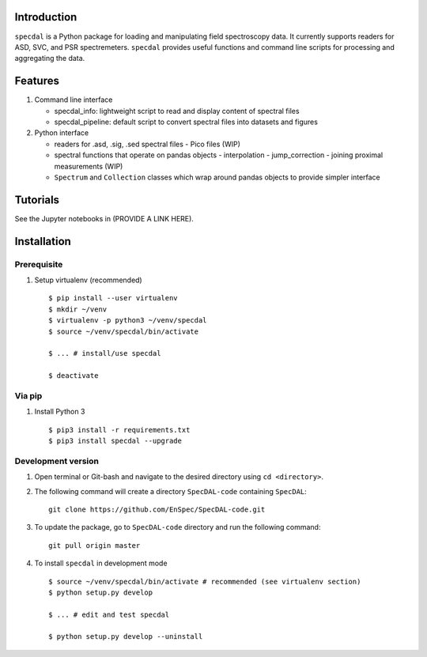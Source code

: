 Introduction
============

``specdal`` is a Python package for loading and manipulating field
spectroscopy data. It currently supports readers for ASD, SVC, and PSR
spectremeters. ``specdal`` provides useful functions and command line
scripts for processing and aggregating the data.

Features
========

1. Command line interface

   - specdal_info: lightweight script to read and display content of
     spectral files
     
   - specdal_pipeline: default script to convert spectral files into
     datasets and figures

2. Python interface
   
   - readers for .asd, .sig, .sed spectral files
     - Pico files (WIP)

   - spectral functions that operate on pandas objects
     - interpolation
     - jump_correction
     - joining proximal measurements (WIP)
     
   - ``Spectrum`` and ``Collection`` classes which wrap around pandas
     objects to provide simpler interface
     
Tutorials
=========

See the Jupyter notebooks in (PROVIDE A LINK HERE).


Installation
============

Prerequisite
------------

1. Setup virtualenv (recommended)

   ::

      $ pip install --user virtualenv
      $ mkdir ~/venv
      $ virtualenv -p python3 ~/venv/specdal
      $ source ~/venv/specdal/bin/activate
      
      $ ... # install/use specdal
      
      $ deactivate

Via pip
-------

1. Install Python 3

   ::
      
      $ pip3 install -r requirements.txt
      $ pip3 install specdal --upgrade


Development version
-------------------

1. Open terminal or Git-bash and navigate to the desired directory using
   ``cd <directory>``.
2. The following command will create a directory ``SpecDAL-code``
   containing ``SpecDAL``:

   ::

      git clone https://github.com/EnSpec/SpecDAL-code.git

3. To update the package, go to ``SpecDAL-code`` directory and run the
   following command:

   ::

       git pull origin master

4. To install ``specdal`` in development mode

   ::
      
      $ source ~/venv/specdal/bin/activate # recommended (see virtualenv section)
      $ python setup.py develop
      
      $ ... # edit and test specdal
      
      $ python setup.py develop --uninstall

